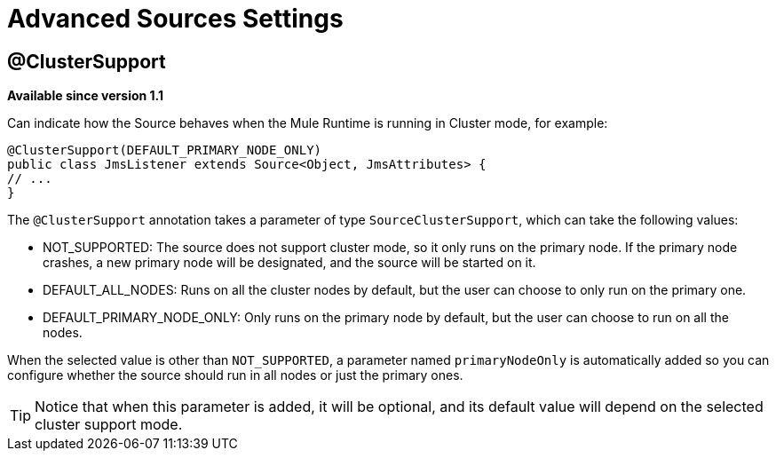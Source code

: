 = Advanced Sources Settings

== @ClusterSupport

*Available since version 1.1*

Can indicate how the Source behaves when the Mule Runtime is running in Cluster mode, for example:

[source, java, linenums]
----
@ClusterSupport(DEFAULT_PRIMARY_NODE_ONLY)
public class JmsListener extends Source<Object, JmsAttributes> {
// ...
}
----

The `@ClusterSupport` annotation takes a parameter of type `SourceClusterSupport`, which can take the following values:

* NOT_SUPPORTED: The source does not support cluster mode, so it only runs on the primary node. If the primary node crashes, a new primary node will be designated, and the source will be started on it.
* DEFAULT_ALL_NODES: Runs on all the cluster nodes by default, but the user can choose to only run on the primary one.
* DEFAULT_PRIMARY_NODE_ONLY: Only runs on the primary node by default, but the user can choose to run on all the nodes.

When the selected value is other than `NOT_SUPPORTED`, a parameter named `primaryNodeOnly` is automatically added so you can configure whether the source should run in all nodes or just the primary ones.

[TIP]
Notice that when this parameter is added, it will be optional, and its default value will depend on the selected cluster support mode.

